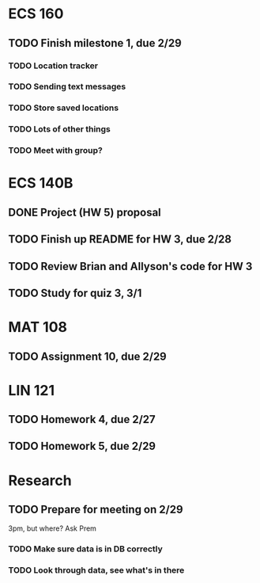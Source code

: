 * ECS 160
** TODO Finish milestone 1, due 2/29
   SCHEDULED: <2012-02-29 Wed>
*** TODO Location tracker
*** TODO Sending text messages
*** TODO Store saved locations
*** TODO Lots of other things
*** TODO Meet with group?
* ECS 140B
** DONE Project (HW 5) proposal    
   SCHEDULED: <2012-02-27 Mon>
** TODO Finish up README for HW 3, due 2/28
   SCHEDULED: <2012-02-28 Tue>
** TODO Review Brian and Allyson's code for HW 3
** TODO Study for quiz 3, 3/1
   SCHEDULED: <2012-03-01 Thu>
* MAT 108
** TODO Assignment 10, due 2/29
   SCHEDULED: <2012-02-29 Wed>
* LIN 121
** TODO Homework 4, due 2/27
   SCHEDULED: <2012-02-27 Mon>
** TODO Homework 5, due 2/29
   SCHEDULED: <2012-02-29 Wed>
* Research
** TODO Prepare for meeting on 2/29 
   SCHEDULED: <2012-02-29 Wed>
3pm, but where? Ask Prem
*** TODO Make sure data is in DB correctly
*** TODO Look through data, see what's in there

